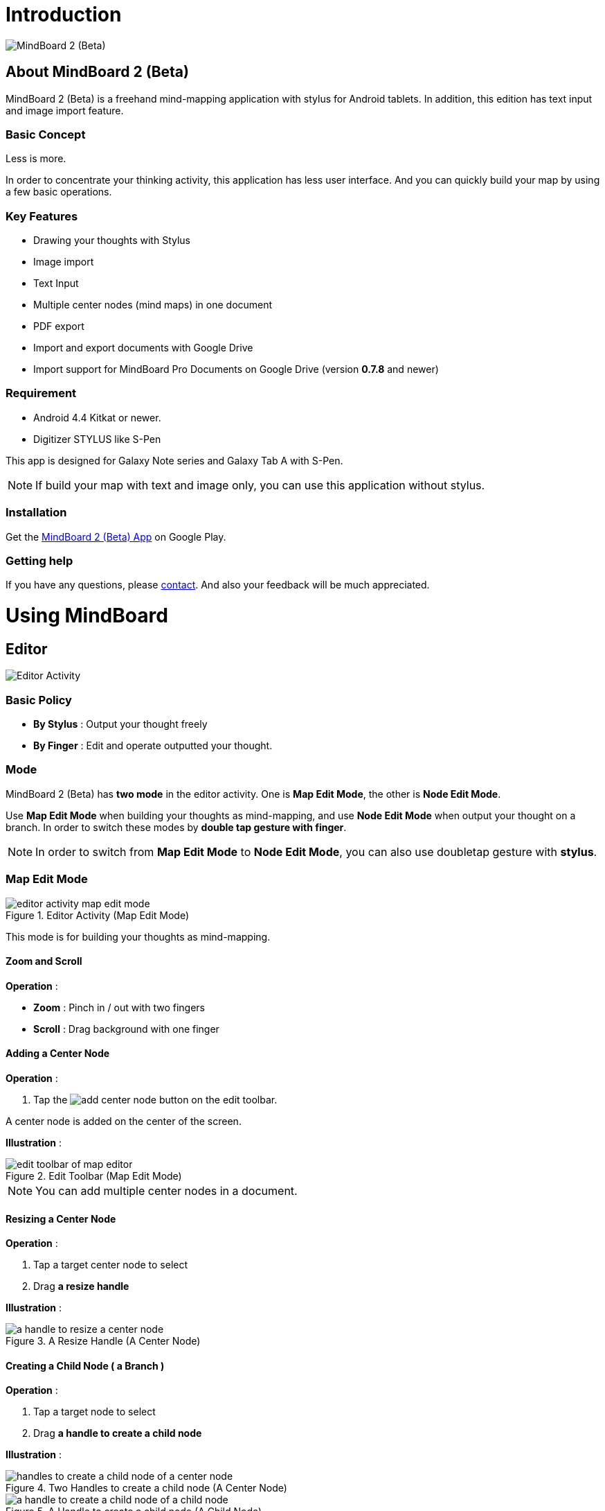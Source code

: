 
= Introduction

image::screenshots/mind-mapping-example.png[MindBoard 2 (Beta)]

== About MindBoard 2 (Beta)

MindBoard 2 (Beta) is a freehand mind-mapping application with stylus for Android tablets.
In addition, this edition has text input and image import feature.


=== Basic Concept

Less is more.

In order to concentrate your thinking activity, this application has less user interface. 
And you can quickly build your map by using a few basic operations.


=== Key Features

* Drawing your thoughts with Stylus
* Image import
* Text Input
* Multiple center nodes (mind maps) in one document 
* PDF export
* Import and export documents with Google Drive
* Import support for MindBoard Pro Documents on Google Drive (version *0.7.8* and newer)


=== Requirement

* Android 4.4 Kitkat or newer.
* Digitizer STYLUS like S-Pen

This app is designed for Galaxy Note series and Galaxy Tab A with S-Pen.

[NOTE]
If build your map with text and image only, you can use this application without stylus.


=== Installation

Get the https://play.google.com/store/apps/details?id=com.mindboardapps.app.mb.sketch.beta[MindBoard 2 (Beta) App] on Google Play.


=== Getting help

If you have any questions, please http://www.mindboardapps.com/contact.html[contact].
And also your feedback will be much appreciated.


= Using MindBoard

== Editor

image::screenshots/editor-activity-map-edit-mode.png[Editor Activity]


=== Basic Policy

* *By Stylus* : Output your thought freely
* *By Finger* : Edit and operate outputted your thought.


=== Mode

MindBoard 2 (Beta) has *two mode* in the editor activity.
One is *Map Edit Mode*, the other is *Node Edit Mode*.  

Use *Map Edit Mode* when building your thoughts as mind-mapping, and use *Node Edit Mode* when output your thought on a branch.
In order to switch these modes by *double tap gesture with finger*.

[NOTE]
In order to switch from *Map Edit Mode* to *Node Edit Mode*, you can also use doubletap gesture with *stylus*.


=== Map Edit Mode

image::screenshots/editor-activity-map-edit-mode.png[title="Editor Activity (Map Edit Mode)"]

This mode is for building your thoughts as mind-mapping.


==== Zoom and Scroll

*Operation* :

- *Zoom* : Pinch in / out with two fingers
- *Scroll* : Drag background with one finger


==== Adding a Center Node

*Operation* :

. Tap the image:icons/add-center-node.png[title="Add Center Node"] button on the edit toolbar.

A center node is added on the center of the screen.

*Illustration* :

image::items/edit-toolbar-of-map-editor.png[title="Edit Toolbar (Map Edit Mode)"]

[NOTE]
You can add multiple center nodes in a document.


==== Resizing a Center Node

*Operation* :

. Tap a target center node to select
. Drag *a resize handle*

*Illustration* :

image::items/a-handle-to-resize-a-center-node.png[title="A Resize Handle (A Center Node)"]


==== Creating a Child Node ( a Branch )

*Operation* :

. Tap a target node to select
. Drag *a handle to create a child node*

*Illustration* :

image::items/handles-to-create-a-child-node-of-a-center-node.png[title="Two Handles to create a child node (A Center Node)"]

image::items/a-handle-to-create-a-child-node-of-a-child-node.png[title="A Handle to create a child node (A Child Node)"]


==== Entering into Node Edit Mode

Enter into Node Edit Mode to put your thought on a center node or a branch.

*Operation* : 

. Double tap a target *node handle*

*Illustration* :

image::items/a-node-handle-of-a-center-node.png[title="A Node Handle (A Center Node)"]

image::items/a-node-handle-of-a-child-node.png[title="A Node Handle (A Child Node)"]


==== Collapsing Nodes

*Operation* : 

. Long press a target *node handle* to collapse


==== Reorganizing Map ( Changing Node Structure )

*Operation* :

. Tap a target node to select
. Drag *a branch change handle*
. Drop another parent node handle

*Illustration* :

image::items/a-branch-change-handle.png[title="A Branch Change Handle"]

[NOTE]
If the distance between node and parent node is too near, the branch change handle does not appear. 


==== Deleting a Node ( a Branch )

*Operation* :

. Drag a target node
. Drop it into the image:icons/mb_trashcan.png[title="Trashcan"] icon

*Illustration* :

image::items/a-trashcan-on-the-editor.png[title="Trashcan"]


==== Undo / Redo

*Operation* :

. Tap the image:icons/undo.png[title="Undo"] / image:icons/redo.png[title="Redo"] button on the edit toolbar of the Map Edit Mode

*Illustration* :

image::items/edit-toolbar-of-map-editor.png[title="Edit Toolbar (Map Edit Mode)"]


=== Node Edit Mode

image::screenshots/editor-activity-node-edit-mode.png[title="Editor Activity (Node Edit Mode)"]

This mode is for outputing your thought on a branch.

There are 3 ways to output your thought.

- Add or deleting drawings by stylus
- Input text by keyboard
- Import images

You can move ,resize, delete these items.

[NOTE]
Currently PNG image format is supported.


==== Add or delete drawings by stylus 

- Draw your thought by stylus under selecting the *pen tool*.
- Delete drawings by stylus under selecting the *eraser tool*.

*Illustration* :

image::items/pen-and-eraser-tool.png[title="Pen and Eraser"]

[NOTE]
You can move and resize drawings that is enclosed by finger


==== Input text 

*Operation* :

. Tap the image:icons/add-text.png[title="Add Text"] button on the edit toolbar
. Input text on the dialog
. Tap the close button 

*Illustration* :

image::items/edit-toolbar-of-node-edit.png[title="Edit Toolbar (Node Edit Mode)"]

[NOTE]
You can move and resize added text that is selected by finger.


==== Import Image

*Operation* :

. Tap the image:icons/add-image.png[title="Import Image"] button on the edit toolbar
. Choose an image on the file chooser dialog

*Illustration* :

image::items/edit-toolbar-of-node-edit.png[title="Edit Toolbar (Node Edit Mode)"]

[NOTE]
You can move and resize an imported image that is selected by finger.


==== Copy and Paste

*Operation* :

. Tap a item ( enclosing drawings or text ) to select
. Tap the *clipboard* button on the edit toolbar

*Illustration* :

image::items/edit-toolbar-of-node-edit.png[title="Edit Toolbar (Node Edit Mode)"]

[WARNING]
Currently image copy and paste feature is not supported.
This issue will be fixed in the future.


==== Undo / Redo

*Operation* :

. Tap the image:icons/undo.png[title="Undo"] / image:icons/redo.png[title="Redo"] button on the edit toolbar

*Illustration* :

image::items/edit-toolbar-of-node-edit.png[title="Edit Toolbar (Node Edit Mode)"]


==== Back to Map Edit Mode

*Operation* :

. Double tap on background with finger Or tapping the close button on top-left-corner 

*Illustration* :

image::screenshots/back-to-map-mode.png[title="Close Button"]


=== Menu

image::items/menu-on-actionbar.png[title="Menu (Action Bar)"]


==== New Document

*Operation* :

. Tap the image:icons/mb_new.png[title="New Document"] button on the action bar.

[NOTE]
By tapping the image:icons/mb_buffers.png[title="Buffers"] button on the action bar, you can open a previous document.


==== Buffers

The document you are creating resides in an object called a buffer.
You can change another buffer using buffers menu.

*Operation* :

. Tap the image:icons/mb_buffers.png[title="Buffers"] button on the action bar
. Tap a document to change from buffer popup list menu.

*Illustration* :

image::screenshots/buffer-list.png[title="Buffer List"]

[NOTE]
The active document has check mark like image:icons/active-page.png[title="Active Page Check Mark"].


==== Menu > Save as PDF

The menu item to save an active document as PDF.

*Operation* :

. Tap the image:icons/mb_menu.png[title="Menu"] button on the action bar
. Tap the image:icons/mb_export.png[title="Save as PDF"] Save as PDF menu item from the popup menu.

*Illustration* :

image::screenshots/editor-menu.png[title="Menu"]

[NOTE]
For checking the PDF quality, download https://mindboard.github.io/mb-2-beta-docs/images/pdf/my-loghouse-plan.pdf[an example mind map pdf]. 


==== Menu > Buffer Manager

The menu item to enter into Buffer Manager Activity.

*Operation* :

. Tap the image:icons/mb_menu.png[title="Menu"] button on the action bar
. Tap the image:icons/mb_buffers.png[title="Buffer Manager"] Buffer Manager menu item from the popup menu.

*Illustration* :

image::screenshots/editor-menu.png[title="Menu"]


==== Menu > Settings

The menu item to change the settings.

*Operation* :

. Tap the image:icons/mb_menu.png[title="Menu"] button on the action bar
. Tap the image:icons/mb_settings.png[title="Settings"] Settings menu item from the popup menu.

*Illustration* :

image::screenshots/editor-menu.png[title="Menu"]


== Buffer Manager

image::screenshots/buffer-manager-activity.png[title="Buffer Manager Activity"]

*Features* :

* Move to Trash
* Open Trash
* Export / Import

[NOTE]
Export / Import process needs the internet connectivity and Google Account.
Under losing the internet conectivity, this process does not work.


=== Move to Trash

Move a document to the trash.

*Operation* : 

. Tap a document from the list to select
. Tap the image:icons/move-to-trash.png[title="Move to Trash"] button on the action bar


=== Open Trash

Enter into the trash activity.

*Operation* :

. Tap the image:icons/mb_menu.png[title="Menu"] button on the action bar
. Tap the image:icons/mb_trashcan.png[title="Trash"] menu item on the popup menu

*Illustration* :

image::screenshots/buffer-manager-menu-open-trash.png[title="Open Trash"]


=== Export

Export a document to Google Drive.

*Operation* :

. Tap a document from the list to select
. Tap the image:icons/mb_menu.png[title="Menu"] button on the action bar
. Tap the image:icons/mb_cloud.png[title="Cloud"] Export menu item from the popup menu.

*Illustration* :

image::screenshots/buffer-manager-menu-export-import.png[title="Export / Import"]

[WARNING]
Do not rotate the device under exporting / importing a document.
If rotate, this application will be crushed.
In this case, you should do again.
This issue will be fixed in the future.


=== Import

Import a document from Google Drive.

*Operation* : 

. Tap the image:icons/mb_menu.png[title="Menu"] button on the action bar
. Tap the image:icons/mb_cloud.png[title="Cloud"] Import menu item from the popup menu.

*Illustration* :

image::screenshots/buffer-manager-menu-export-import.png[title="Export / Import"]

[WARNING]
Do not rotate the device under exporting / importing a document.
If rotate, this application will be crushed.
In this case, you should do again.
This issue will be fixed in the future.


== Trash

image::screenshots/trash-activity.png[title="Trash Activity"]

You can manage trashed documents in this activity.

*Features* :

- Put Back
- Empty Trash


=== Put Back

*Operation* :

. Tap a document from the list to select
. Tap the image:icons/put-back.png[title="Put Back"] button on the action bar


=== Empty Trash

*Operation* :

. Tap the image:icons/empty-trash.png[title="Empty Trash"] button on the action bar
. Tap Yes button on the confirm dialog

*Illustration* :

image::screenshots/dialog-empty-trash.png[title="Confirm Empty Trash"]

[WARNING]
This action cause deleteing all documents in the trash forever.


== Settings

image::screenshots/settings-main.png[title="Settings"]

*Features* :

* Pen
** Calibration
* Misc. 
** Graph Line Opacity  
** Back Key
** Status Bar


=== Calibration Settings

image::screenshots/settings-calibration.png[title="Calibration Settings"]

It is possible to keep 3 calibration presets of stylus.

